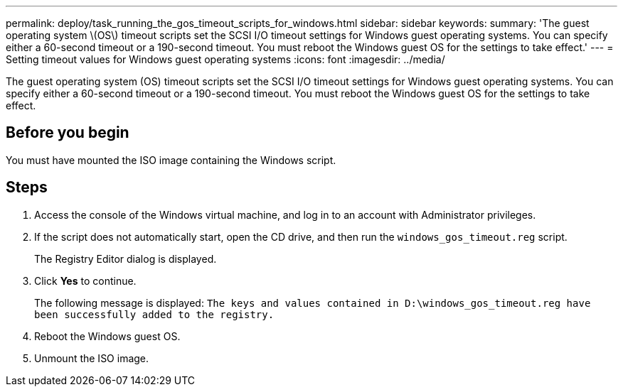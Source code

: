 ---
permalink: deploy/task_running_the_gos_timeout_scripts_for_windows.html
sidebar: sidebar
keywords: 
summary: 'The guest operating system \(OS\) timeout scripts set the SCSI I/O timeout settings for Windows guest operating systems. You can specify either a 60-second timeout or a 190-second timeout. You must reboot the Windows guest OS for the settings to take effect.'
---
= Setting timeout values for Windows guest operating systems
:icons: font
:imagesdir: ../media/

[.lead]
The guest operating system (OS) timeout scripts set the SCSI I/O timeout settings for Windows guest operating systems. You can specify either a 60-second timeout or a 190-second timeout. You must reboot the Windows guest OS for the settings to take effect.

== Before you begin

You must have mounted the ISO image containing the Windows script.

== Steps

. Access the console of the Windows virtual machine, and log in to an account with Administrator privileges.
. If the script does not automatically start, open the CD drive, and then run the `windows_gos_timeout.reg` script.
+
The Registry Editor dialog is displayed.

. Click *Yes* to continue.
+
The following message is displayed: `The keys and values contained in D:\windows_gos_timeout.reg have been successfully added to the registry.`

. Reboot the Windows guest OS.
. Unmount the ISO image.
